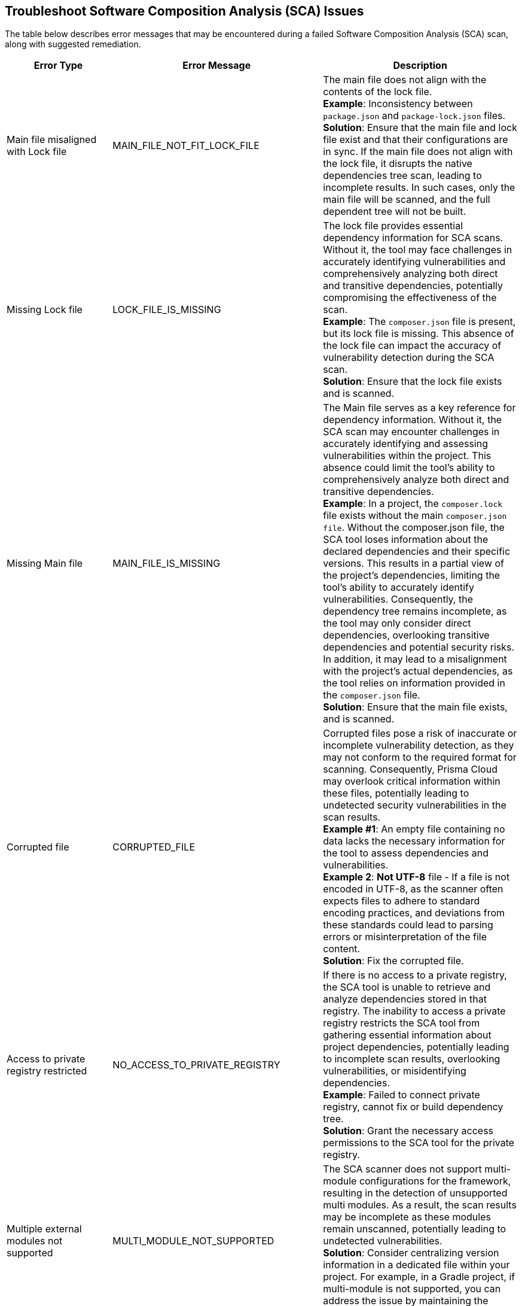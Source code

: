 == Troubleshoot Software Composition Analysis (SCA) Issues

The table below describes error messages that may be encountered during a failed Software Composition Analysis (SCA) scan, along with suggested remediation.

[cols="1,1,2", options="header"]

|===

|Error Type|Error Message|Description

|Main file misaligned with Lock file 
|MAIN_FILE_NOT_FIT_LOCK_FILE 
|The main file does not align with the contents of the lock file. +
*Example*: Inconsistency between `package.json` and `package-lock.json` files. +
*Solution*: Ensure that the main file and lock file exist and that their configurations are in sync. If the main file does not align with the lock file, it disrupts the native dependencies tree scan, leading to incomplete results. In such cases, only the main file will be scanned, and the full dependent tree will not be built. 

|[[missing-lock-file]]Missing Lock file 
|LOCK_FILE_IS_MISSING
|The lock file provides essential dependency information for SCA scans. Without it, the tool may face challenges in accurately identifying vulnerabilities and comprehensively analyzing both direct and transitive dependencies, potentially compromising the effectiveness of the scan. +
*Example*: The `composer.json` file is present, but its lock file is missing. This absence of the lock file can impact the accuracy of vulnerability detection during the SCA scan. +
*Solution*: Ensure that the lock file exists and is scanned. 

|Missing Main file
|MAIN_FILE_IS_MISSING
|The Main file serves as a key reference for dependency information. Without it, the SCA scan may encounter challenges in accurately identifying and assessing vulnerabilities within the project. This absence could limit the tool's ability to comprehensively analyze both direct and transitive dependencies. +
*Example*: In a project, the `composer.lock` file exists without the main `composer.json file`. Without the composer.json file, the SCA tool loses information about the declared dependencies and their specific versions. This results in a partial view of the project's dependencies, limiting the tool's ability to accurately identify vulnerabilities. Consequently, the dependency tree remains incomplete, as the tool may only consider direct dependencies, overlooking transitive dependencies and potential security risks. In addition, it may lead to a misalignment with the project's actual dependencies, as the tool relies on information provided in the `composer.json` file. +
*Solution*: Ensure that the main file exists, and is scanned.

|Corrupted file
|CORRUPTED_FILE
|Corrupted files pose a risk of inaccurate or incomplete vulnerability detection, as they may not conform to the required format for scanning. Consequently, Prisma Cloud may overlook critical information within these files, potentially leading to undetected security vulnerabilities in the scan results. +
*Example #1*: An empty file containing no data lacks the necessary information for the tool to assess dependencies and vulnerabilities. +
*Example 2*: *Not UTF-8* file - If a file is not encoded in UTF-8, as the scanner often expects files to adhere to standard encoding practices, and deviations from these standards could lead to parsing errors or misinterpretation of the file content. +
*Solution*: Fix the corrupted file.

|Access to private registry restricted
|NO_ACCESS_TO_PRIVATE_REGISTRY
|If there is no access to a private registry, the SCA tool is unable to retrieve and analyze dependencies stored in that registry. The inability to access a private registry restricts the SCA tool from gathering essential information about project dependencies, potentially leading to incomplete scan results, overlooking vulnerabilities, or misidentifying dependencies. +
*Example*: Failed to connect private registry, cannot fix or build dependency tree. +
*Solution*: Grant the necessary access permissions to the SCA tool for the private registry.

|Multiple external modules not supported
|MULTI_MODULE_NOT_SUPPORTED 
|The SCA scanner does not support multi-module configurations for the framework, resulting in the detection of unsupported multi modules. As a result, the scan results may be incomplete as these modules remain unscanned, potentially leading to undetected vulnerabilities. +
*Solution*: Consider centralizing version information in a dedicated file within your project. For example, in a Gradle project, if multi-module is not supported, you can address the issue by maintaining  the version information in a separate file.

|File exists in cloud
|FILE_EXISTS_IN_CLOUD
|The file, such as a lock file or configuration file, already exists in the cloud storage. However, the SCA scanner cannot fix this file as it cannot change it. This may result in incomplete scan results, as these modules will not be scanned, potentially resulting in undetected vulnerabilities. +
*Example*: Maven multi-module parent in cloud. +
*Solution*: Review the cloud storage associated with the SCA tool and identify the duplicated file. Consider removing the redundant file or updating it to match the latest version from your project.

|Unsupported file type for fix
|FIX_NOT_SUPPORT_THE_FILE_TYPE
|Although the SCA scan successfully identifies vulnerabilities, it encounters a file type that does not support fixes. This may result in incomplete vulnerability detection and potentially leaving risks unidentified. +
*Example*: Docker files are not supported by direct fixes. +
*Solution*: Users must manually address and fix problems within the particular file type.

|YARN lock v2 not supported
|YARN_LOCK_V2_NOT_SUPPORTED
|The SCA scan has detected `Yarn.lock` v2 files. However, this version of the `Yarn.lock` file does not support SCA scans, as it lacks dependency provenance information necessary for accurate vulnerability detection. As a result, the scanner may encounter limitations in analyzing dependencies and identifying vulnerabilities accurately, potentially exposing the project to vulnerabilities. +
*Solution*: To resolve this issue, consider using a different version of the `Yarn.lock` file that supports SCA scans.

|Package lock JSON v3 not supported
|PACKAGE_LOCK_JSON_V3_NOT_SUPPORTED
|The SCA scan has detected a `Package-lock` JSON file in version 3. However, this version of the `Package-lock.json` file does not support SCA scans. As a result, the scanner may encounter limitations in analyzing dependencies and identifying vulnerabilities accurately, potentially exposing the project to vulnerabilities. +
*Solution*: To resolve this issue, consider using a different version of the lock JSON that supports SCA scans.

|Multiple groups detected in Package-lock file
|PACKAGE_LOCK_SUPPORT_SINGLE_GROUP
|Multiple lock file groups were detected in the `Package-lock` file of the repository. The SCA scanner is designed to handle single groups exclusively, and does not support multiple groups. As a result, vulnerabilities or issues within these multiple groups will not be detected or analyzed by the scanner, potentially leaving the system vulnerable to security risks. +
*Solution*: Consider restructuring the package lock file to support multiple groups. 


|===






